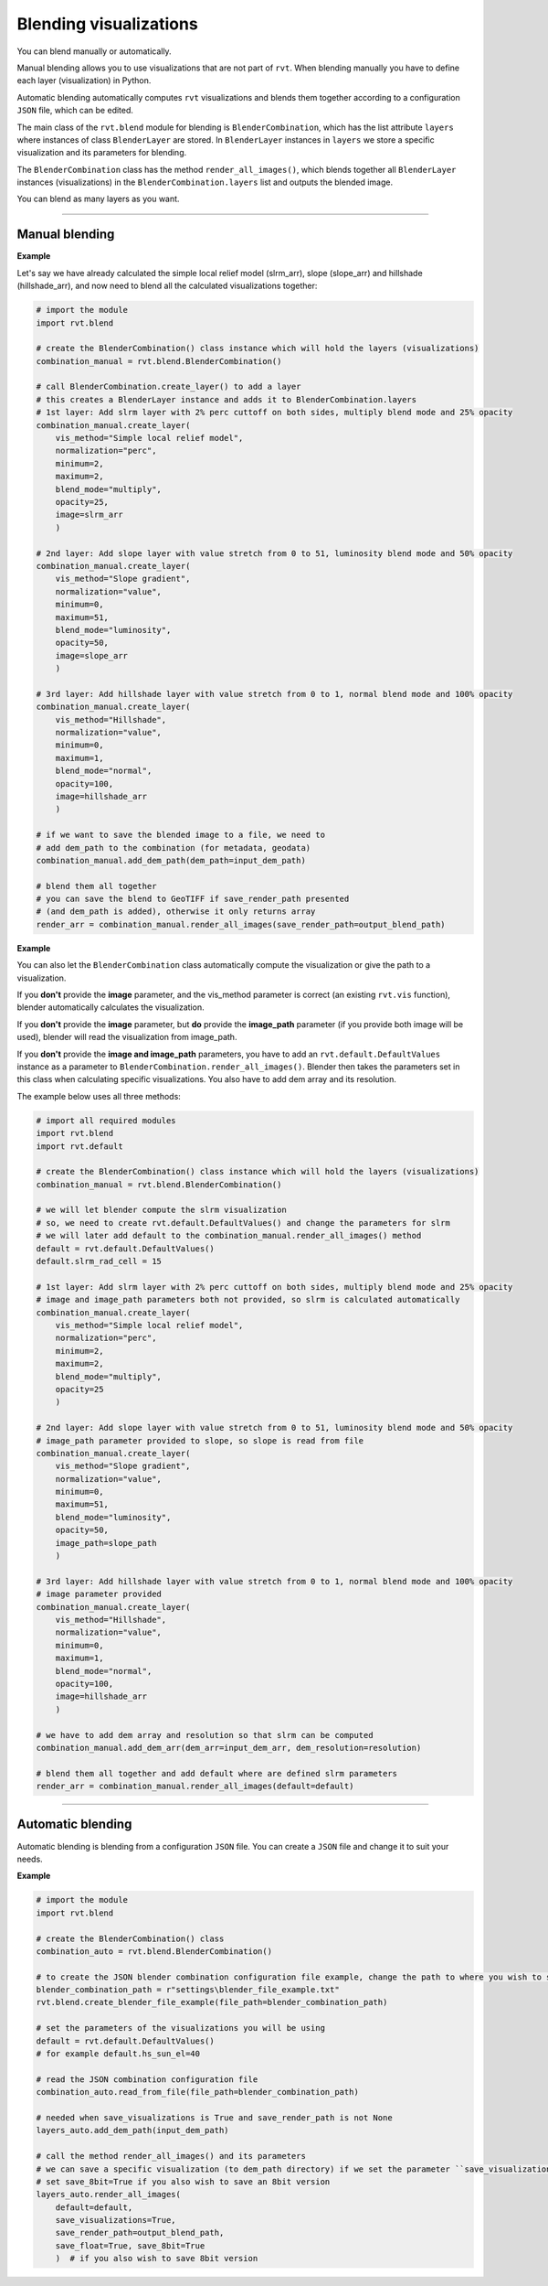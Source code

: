 .. _start_blend:

Blending visualizations
=======================

You can blend manually or automatically.

Manual blending allows you to use visualizations that are not part of ``rvt``. When blending manually you have to define each layer (visualization) in Python.

Automatic blending automatically computes ``rvt`` visualizations and blends them together according to a configuration ``JSON`` file, which can be edited.

The main class of the ``rvt.blend`` module for blending is ``BlenderCombination``, which has the list attribute ``layers`` where instances of class ``BlenderLayer`` are stored. In ``BlenderLayer`` instances in ``layers`` we store a specific visualization and its parameters for blending.

The ``BlenderCombination`` class has the method ``render_all_images()``, which blends together all ``BlenderLayer`` instances (visualizations) in the ``BlenderCombination.layers`` list and outputs the blended image.

You can blend as many layers as you want.

----

Manual blending
---------------

**Example**

Let's say we have already calculated the simple local relief model (slrm_arr), slope (slope_arr) and hillshade (hillshade_arr), and now need to blend all the calculated visualizations together:

.. code-block:: python
    
    # import the module
    import rvt.blend

    # create the BlenderCombination() class instance which will hold the layers (visualizations)
    combination_manual = rvt.blend.BlenderCombination()

    # call BlenderCombination.create_layer() to add a layer
    # this creates a BlenderLayer instance and adds it to BlenderCombination.layers
    # 1st layer: Add slrm layer with 2% perc cuttoff on both sides, multiply blend mode and 25% opacity
    combination_manual.create_layer(
        vis_method="Simple local relief model", 
        normalization="perc", 
        minimum=2, 
        maximum=2,
        blend_mode="multiply", 
        opacity=25, 
        image=slrm_arr
        )
                              
    # 2nd layer: Add slope layer with value stretch from 0 to 51, luminosity blend mode and 50% opacity
    combination_manual.create_layer(
        vis_method="Slope gradient", 
        normalization="value", 
        minimum=0, 
        maximum=51,
        blend_mode="luminosity", 
        opacity=50, 
        image=slope_arr
        )
                              
    # 3rd layer: Add hillshade layer with value stretch from 0 to 1, normal blend mode and 100% opacity
    combination_manual.create_layer(
        vis_method="Hillshade", 
        normalization="value", 
        minimum=0, 
        maximum=1,
        blend_mode="normal", 
        opacity=100, 
        image=hillshade_arr
        )

    # if we want to save the blended image to a file, we need to
    # add dem_path to the combination (for metadata, geodata)
    combination_manual.add_dem_path(dem_path=input_dem_path)

    # blend them all together
    # you can save the blend to GeoTIFF if save_render_path presented 
    # (and dem_path is added), otherwise it only returns array
    render_arr = combination_manual.render_all_images(save_render_path=output_blend_path)

**Example**

You can also let the ``BlenderCombination`` class automatically compute the visualization or give the path to a visualization. 

If you **don't** provide the **image** parameter, and the vis_method parameter is correct (an existing ``rvt.vis`` function), blender automatically calculates the visualization. 

If you **don't** provide the **image** parameter, but **do** provide the **image_path** parameter (if you provide both image will be used), blender will read the visualization from image_path.

If you **don't** provide the **image and image_path** parameters, you have to add an ``rvt.default.DefaultValues`` instance as a parameter to ``BlenderCombination.render_all_images()``. Blender then takes the parameters set in this class when calculating specific visualizations.
You also have to add dem array and its resolution. 

The example below uses all three methods:

.. code-block:: python

    # import all required modules
    import rvt.blend
    import rvt.default

    # create the BlenderCombination() class instance which will hold the layers (visualizations)
    combination_manual = rvt.blend.BlenderCombination()

    # we will let blender compute the slrm visualization 
    # so, we need to create rvt.default.DefaultValues() and change the parameters for slrm
    # we will later add default to the combination_manual.render_all_images() method
    default = rvt.default.DefaultValues()
    default.slrm_rad_cell = 15

    # 1st layer: Add slrm layer with 2% perc cuttoff on both sides, multiply blend mode and 25% opacity
    # image and image_path parameters both not provided, so slrm is calculated automatically
    combination_manual.create_layer(
        vis_method="Simple local relief model",
        normalization="perc", 
        minimum=2, 
        maximum=2,
        blend_mode="multiply", 
        opacity=25
        )
                              
    # 2nd layer: Add slope layer with value stretch from 0 to 51, luminosity blend mode and 50% opacity
    # image_path parameter provided to slope, so slope is read from file
    combination_manual.create_layer(
        vis_method="Slope gradient", 
        normalization="value", 
        minimum=0, 
        maximum=51,
        blend_mode="luminosity", 
        opacity=50, 
        image_path=slope_path
        )
                              
    # 3rd layer: Add hillshade layer with value stretch from 0 to 1, normal blend mode and 100% opacity
    # image parameter provided
    combination_manual.create_layer(
        vis_method="Hillshade", 
        normalization="value", 
        minimum=0, 
        maximum=1,
        blend_mode="normal",
        opacity=100,
        image=hillshade_arr
        )

    # we have to add dem array and resolution so that slrm can be computed
    combination_manual.add_dem_arr(dem_arr=input_dem_arr, dem_resolution=resolution)

    # blend them all together and add default where are defined slrm parameters
    render_arr = combination_manual.render_all_images(default=default)

----

Automatic blending
------------------

Automatic blending is blending from a configuration ``JSON`` file. You can create a ``JSON`` file and change it to suit your needs.

**Example**

.. code-block:: python

    # import the module
    import rvt.blend

    # create the BlenderCombination() class
    combination_auto = rvt.blend.BlenderCombination()
    
    # to create the JSON blender combination configuration file example, change the path to where you wish to save the file
    blender_combination_path = r"settings\blender_file_example.txt"
    rvt.blend.create_blender_file_example(file_path=blender_combination_path)

    # set the parameters of the visualizations you will be using
    default = rvt.default.DefaultValues()
    # for example default.hs_sun_el=40

    # read the JSON combination configuration file
    combination_auto.read_from_file(file_path=blender_combination_path)

    # needed when save_visualizations is True and save_render_path is not None
    layers_auto.add_dem_path(input_dem_path)

    # call the method render_all_images() and its parameters
    # we can save a specific visualization (to dem_path directory) if we set the parameter ``save_visualization`` to True
    # set save_8bit=True if you also wish to save an 8bit version
    layers_auto.render_all_images(
        default=default, 
        save_visualizations=True, 
        save_render_path=output_blend_path,
        save_float=True, save_8bit=True
        )  # if you also wish to save 8bit version

.. seealso:: Find out more about blending in :ref:`rvt.blend`.
